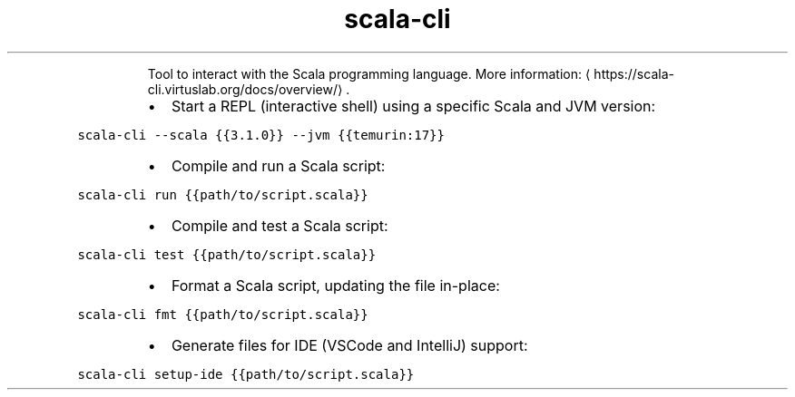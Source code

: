 .TH scala\-cli
.PP
.RS
Tool to interact with the Scala programming language.
More information: \[la]https://scala-cli.virtuslab.org/docs/overview/\[ra]\&.
.RE
.RS
.IP \(bu 2
Start a REPL (interactive shell) using a specific Scala and JVM version:
.RE
.PP
\fB\fCscala\-cli \-\-scala {{3.1.0}} \-\-jvm {{temurin:17}}\fR
.RS
.IP \(bu 2
Compile and run a Scala script:
.RE
.PP
\fB\fCscala\-cli run {{path/to/script.scala}}\fR
.RS
.IP \(bu 2
Compile and test a Scala script:
.RE
.PP
\fB\fCscala\-cli test {{path/to/script.scala}}\fR
.RS
.IP \(bu 2
Format a Scala script, updating the file in\-place:
.RE
.PP
\fB\fCscala\-cli fmt {{path/to/script.scala}}\fR
.RS
.IP \(bu 2
Generate files for IDE (VSCode and IntelliJ) support:
.RE
.PP
\fB\fCscala\-cli setup\-ide {{path/to/script.scala}}\fR
